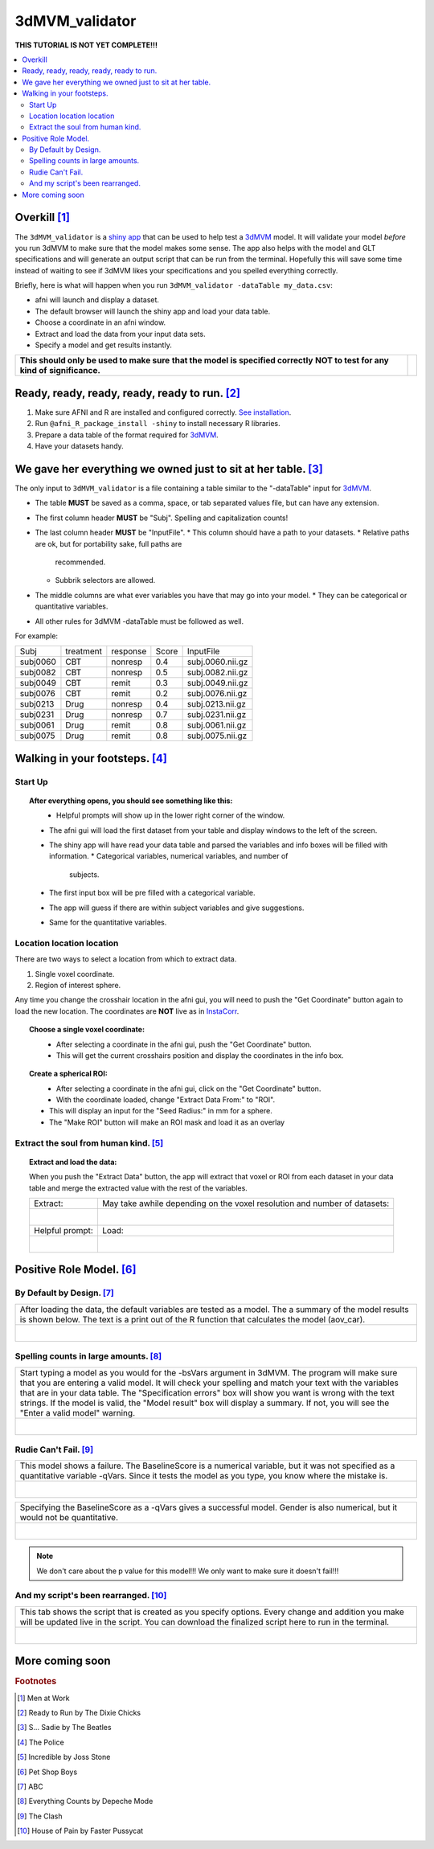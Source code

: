 
.. _tutorial_3dMVM_validatorc:


**3dMVM_validator**
====================

| **THIS TUTORIAL IS NOT YET COMPLETE!!!**

.. contents:: :local:
    :depth: 2

Overkill [#f1]_
---------------

The ``3dMVM_validator`` is a `shiny app <https://shiny.rstudio.com/>`_
that can be used to help test a `3dMVM
<https://afni.nimh.nih.gov/pub/dist/doc/program_help/3dMVM.html>`_
model.  It will validate your model *before* you run 3dMVM to make
sure that the model makes some sense.  The app also helps with the
model and GLT specifications and will generate an output script that
can be run from the terminal.  Hopefully this will save some time
instead of waiting to see if 3dMVM likes your specifications and you
spelled everything correctly.

Briefly, here is what will happen when you run
``3dMVM_validator -dataTable my_data.csv``:

* afni will launch and display a dataset.
* The default browser will launch the shiny app and load your data table.
* Choose a coordinate in an afni window.
* Extract and load the data from your input data sets.
* Specify a model and get results instantly.

+-------------------------------------------+---------------------------+
| **This should only be used to make sure** | .. image:: media/baby.jpg |
| **that the model is specified correctly** |        :width: 50%        |
| **NOT to test for any kind of**           |        :align: center     |
| **significance.**                         |                           |
+-------------------------------------------+---------------------------+


Ready, ready, ready, ready, ready to run. [#f2]_
------------------------------------------------

#. Make sure AFNI and R are installed and configured correctly.  `See
   installation
   <https://afni.nimh.nih.gov/pub/dist/doc/htmldoc/background_install/main_toc.html>`_.
#. Run ``@afni_R_package_install -shiny`` to install necessary R libraries.
#. Prepare a data table of the format required for `3dMVM
   <https://afni.nimh.nih.gov/pub/dist/doc/program_help/3dMVM.html>`_.
#. Have your datasets handy.

We gave her everything we owned just to sit at her table. [#f3]_
----------------------------------------------------------------

The only input to ``3dMVM_validator`` is a file containing a table
similar to the "-dataTable" input for `3dMVM
<https://afni.nimh.nih.gov/pub/dist/doc/program_help/3dMVM.html>`_.

* The table **MUST** be saved as a comma, space, or tab separated
  values file, but can have any extension.
* The first column header **MUST** be "Subj". Spelling and
  capitalization counts!
* The last column header **MUST** be "InputFile".
  * This column should have a path to your datasets.
  * Relative paths are ok, but for portability sake, full paths are
    recommended.
  * Subbrik selectors are allowed.
* The middle columns are what ever variables you have that may go into
  your model.
  * They can be categorical or quantitative variables.
* All other rules for 3dMVM -dataTable must be followed as well.

For example:

======== ========= ======== ===== ================
Subj     treatment response Score InputFile
subj0060 CBT       nonresp  0.4   subj.0060.nii.gz
subj0082 CBT       nonresp  0.5   subj.0082.nii.gz
subj0049 CBT       remit    0.3   subj.0049.nii.gz
subj0076 CBT       remit    0.2   subj.0076.nii.gz
subj0213 Drug      nonresp  0.4   subj.0213.nii.gz
subj0231 Drug      nonresp  0.7   subj.0231.nii.gz
subj0061 Drug      remit    0.8   subj.0061.nii.gz
subj0075 Drug      remit    0.8   subj.0075.nii.gz
======== ========= ======== ===== ================

Walking in your footsteps. [#f4]_
---------------------------------

Start Up
++++++++

.. topic:: After everything opens, you should see something like this:

   .. figure:: media/3dMVM_validator_start.png
      :width: 60%
      :align: left

   * Helpful prompts will show up in the lower right corner of the window.
   * The afni gui will load the first dataset from your table and
     display windows to the left of the screen.
   * The shiny app will have read your data table and parsed the
     variables and info boxes will be filled with information.
     * Categorical variables, numerical variables, and number of
       subjects.
   * The first input box will be pre filled with a categorical
     variable.
   * The app will guess if there are within subject variables and give
     suggestions.
   * Same for the quantitative variables.

Location location location
++++++++++++++++++++++++++

There are two ways to select a location from which to extract data.

#. Single voxel coordinate.
#. Region of interest sphere.

Any time you change the crosshair location in the afni gui, you will
need to push the "Get Coordinate" button again to load the new
location.  The coordinates are **NOT** live as in `InstaCorr
<https://afni.nimh.nih.gov/pub/dist/doc/misc/instacorr.pdf>`_.

.. topic:: Choose a single voxel coordinate:

   .. figure:: media/3dMVM_validator_get_coor.png
      :width: 60%
      :align: left

   * After selecting a coordinate in the afni gui, push the "Get
     Coordinate" button.
   * This will get the current crosshairs position and display the
     coordinates in the info box.

.. topic:: Create a spherical ROI:

   .. figure:: media/3dMVM_validator_make_ROI.png
      :width: 60%
      :align: left

   * After selecting a coordinate in the afni gui, click on the "Get
     Coordinate" button.
   * With the coordinate loaded, change "Extract Data From:" to "ROI".
   * This will display an input for the "Seed Radius:" in mm for a
     sphere.
   * The "Make ROI" button will make an ROI mask and load it as an
     overlay


Extract the soul from human kind. [#f5]_
++++++++++++++++++++++++++++++++++++++++

.. topic:: Extract and load the data:

   When you push the "Extract Data" button, the app will extract that
   voxel or ROI from each dataset in your data table and merge the
   extracted value with the rest of the variables.

   +------------------------------------------------+---------------------------------------------------------------------------+
   | Extract:                                       | May take awhile depending on the voxel resolution and number of datasets: |
   +------------------------------------------------+---------------------------------------------------------------------------+
   | .. figure:: media/3dMVM_validator_extract.png  | .. figure:: media/3dMVM_validator_wait.png                                |
   |    :width: 50%                                 |    :width: 100%                                                           |
   |    :align: left                                |    :align: left                                                           |
   +------------------------------------------------+---------------------------------------------------------------------------+
   | Helpful prompt:                                | Load:                                                                     |
   +------------------------------------------------+---------------------------------------------------------------------------+
   | .. figure:: media/3dMVM_validator_ok_load.png  | .. figure:: media/3dMVM_validator_load.png                                |
   |    :width: 100%                                |    :width: 50%                                                            |
   |    :align: left                                |    :align: left                                                           |
   +------------------------------------------------+---------------------------------------------------------------------------+


Positive Role Model. [#f6]_
---------------------------

By Default by Design. [#f7]_
++++++++++++++++++++++++++++

+----------------------------------------------------------------------+
| After loading the data, the default variables are tested as a model. |
| The a summary of the model results is shown below. The text is a     |
| print out of the R function that calculates the model (aov_car).     |
+----------------------------------------------------------------------+
| .. figure:: media/3dMVM_validator_specify_01.png                     |
|    :width: 75%                                                       |
|    :align: left                                                      |
+----------------------------------------------------------------------+

Spelling counts in large amounts. [#f8]_
++++++++++++++++++++++++++++++++++++++++

+----------------------------------------------------------------------+
| Start typing a model as you would for the -bsVars argument in 3dMVM. |
| The program will make sure that you are entering a valid model.      |
| It will check your spelling and match your text with the variables   |
| that are in your data table. The "Specification errors" box will     |
| show you want is wrong with the text strings.                        |
| If the model is valid, the "Model result" box will display a summary.|
| If not, you will see the "Enter a valid model" warning.              |
+----------------------------------------------------------------------+
| .. figure:: media/3dMVM_validator_specify_02.png                     |
|    :width: 75%                                                       |
|    :align: left                                                      |
+----------------------------------------------------------------------+

Rudie Can't Fail. [#f9]_
++++++++++++++++++++++++

+----------------------------------------------------------------------+
| This model shows a failure. The BaselineScore is a numerical         |
| variable, but it was not specified as a quantitative variable -qVars.|
| Since it tests the model as you type, you know where the mistake is. |
+----------------------------------------------------------------------+
| .. figure:: media/3dMVM_validator_specify_fail.png                   |
|    :width: 75%                                                       |
|    :align: left                                                      |
+----------------------------------------------------------------------+

+----------------------------------------------------------------------+
| Specifying the BaselineScore as a -qVars gives a successful model.   |
| Gender is also numerical, but it would not be quantitative.          |
+----------------------------------------------------------------------+
| .. figure:: media/3dMVM_validator_specify_success.png                |
|    :width: 75%                                                       |
|    :align: left                                                      |
+----------------------------------------------------------------------+

.. note::

    We don't care about the p value for this model!!!
    We only want to make sure it doesn't fail!!!

.. +-------------------------------------------------------+
.. | Choosing a strange region will also fail.             |
.. +-------------------------------------------------------+
.. | .. figure:: media/3dMVM_validator_specify_bad_ROI.png |
.. |    :width: 75%                                        |
.. |    :align: left                                       |
.. +-------------------------------------------------------+

And my script's been rearranged. [#f10]_
++++++++++++++++++++++++++++++++++++++++

+----------------------------------------------------------------------+
| This tab shows the script that is created as you specify options.    |
| Every change and addition you make will be updated live in the       |
| script. You can download the finalized script here to run in the     |
| terminal.                                                            |
+----------------------------------------------------------------------+
| .. figure:: media/3dMVM_validator_script.png                         |
|    :width: 75%                                                       |
|    :align: left                                                      |
+----------------------------------------------------------------------+


More coming soon
----------------

.. rubric:: Footnotes

.. [#f1] Men at Work
.. [#f2] Ready to Run by The Dixie Chicks
.. [#f3] S... Sadie by The Beatles
.. [#f4] The Police
.. [#f5] Incredible by Joss Stone
.. [#f6] Pet Shop Boys
.. [#f7] ABC
.. [#f8] Everything Counts by Depeche Mode
.. [#f9] The Clash
.. [#f10] House of Pain by Faster Pussycat
